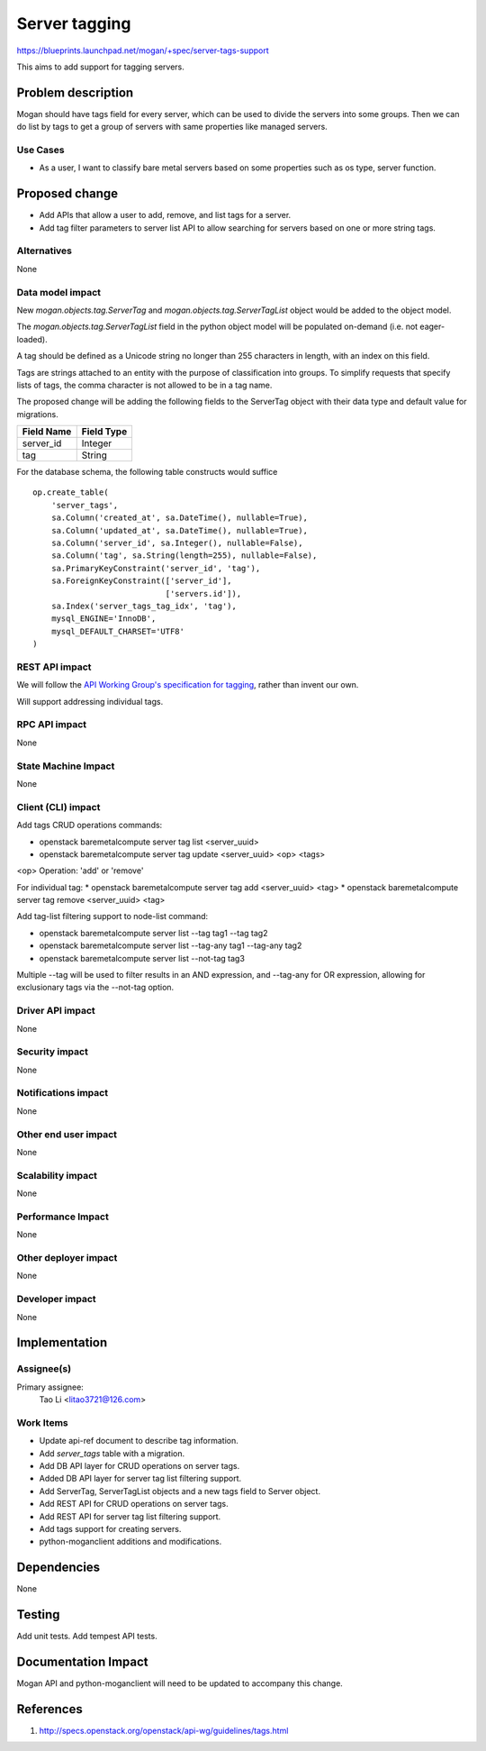 ..
 This work is licensed under a Creative Commons Attribution 3.0 Unported
 License.

 http://creativecommons.org/licenses/by/3.0/legalcode

==============
Server tagging
==============

https://blueprints.launchpad.net/mogan/+spec/server-tags-support

This aims to add support for tagging servers.

Problem description
===================

Mogan should have tags field for every server, which can be used to
divide the servers into some groups. Then we can do list by tags to
get a group of servers with same properties like managed servers.

Use Cases
---------

* As a user, I want to classify bare metal servers based on some properties
  such as os type, server function.


Proposed change
===============

* Add APIs that allow a user to add, remove, and list tags for a server.

* Add tag filter parameters to server list API to allow searching for servers
  based on one or more string tags.

Alternatives
------------

None

Data model impact
-----------------

New `mogan.objects.tag.ServerTag` and `mogan.objects.tag.ServerTagList` object
would be added to the object model.

The `mogan.objects.tag.ServerTagList` field in the python object model
will be populated on-demand (i.e. not eager-loaded).

A tag should be defined as a Unicode string no longer than 255 characters
in length, with an index on this field.

Tags are strings attached to an entity with the purpose of classification
into groups. To simplify requests that specify lists of tags, the comma
character is not allowed to be in a tag name.

The proposed change will be adding the following fields to the ServerTag
object with their data type and default value for migrations.

+-----------------------+--------------+
| Field Name            | Field Type   |
+=======================+==============+
| server_id             | Integer      |
+-----------------------+--------------+
| tag                   | String       |
+-----------------------+--------------+

For the database schema, the following table constructs would suffice ::

    op.create_table(
        'server_tags',
        sa.Column('created_at', sa.DateTime(), nullable=True),
        sa.Column('updated_at', sa.DateTime(), nullable=True),
        sa.Column('server_id', sa.Integer(), nullable=False),
        sa.Column('tag', sa.String(length=255), nullable=False),
        sa.PrimaryKeyConstraint('server_id', 'tag'),
        sa.ForeignKeyConstraint(['server_id'],
                                ['servers.id']),
        sa.Index('server_tags_tag_idx', 'tag'),
        mysql_ENGINE='InnoDB',
        mysql_DEFAULT_CHARSET='UTF8'
    )

REST API impact
---------------

We will follow the `API Working Group's specification for tagging`_, rather
than invent our own.

.. _API Working Group's specification for tagging: http://specs.openstack.org/openstack/api-wg/guidelines/tags.html

Will support addressing individual tags.


RPC API impact
--------------

None

State Machine Impact
--------------------

None

Client (CLI) impact
-------------------

Add tags CRUD operations commands:

* openstack baremetalcompute server tag list <server_uuid>
* openstack baremetalcompute server tag update <server_uuid> <op> <tags>

<op> Operation: 'add' or 'remove'

For individual tag:
* openstack baremetalcompute server tag add <server_uuid> <tag>
* openstack baremetalcompute server tag remove <server_uuid> <tag>

Add tag-list filtering support to node-list command:

* openstack baremetalcompute server list --tag tag1 --tag tag2
* openstack baremetalcompute server list --tag-any tag1 --tag-any tag2
* openstack baremetalcompute server list --not-tag tag3

Multiple --tag will be used to filter results in an AND expression, and
--tag-any for OR expression, allowing for exclusionary tags via the
--not-tag option.

Driver API impact
-----------------

None

Security impact
---------------

None

Notifications impact
--------------------

None

Other end user impact
---------------------

None

Scalability impact
------------------

None

Performance Impact
------------------

None

Other deployer impact
---------------------

None

Developer impact
----------------

None

Implementation
==============

Assignee(s)
-----------

Primary assignee:
  Tao Li <litao3721@126.com>

Work Items
----------

* Update api-ref document to describe tag information.
* Add `server_tags` table with a migration.
* Add DB API layer for CRUD operations on server tags.
* Added DB API layer for server tag list filtering support.
* Add ServerTag, ServerTagList objects and a new tags field to Server object.
* Add REST API for CRUD operations on server tags.
* Add REST API for server tag list filtering support.
* Add tags support for creating servers.
* python-moganclient additions and modifications.


Dependencies
============

None


Testing
=======

Add unit tests.
Add tempest API tests.


Documentation Impact
====================

Mogan API and python-moganclient will need to be updated to accompany
this change.


References
==========

1. http://specs.openstack.org/openstack/api-wg/guidelines/tags.html

